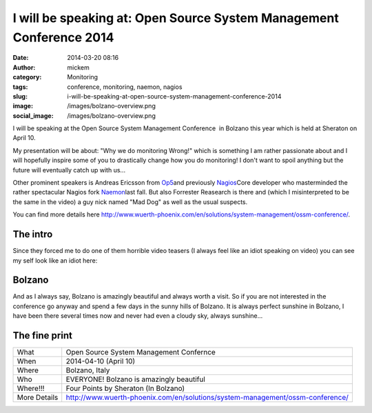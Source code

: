 I will be speaking at: Open Source System Management Conference 2014
####################################################################
:date: 2014-03-20 08:16
:author: mickem
:category: Monitoring
:tags: conference, monitoring, naemon, nagios
:slug: i-will-be-speaking-at-open-source-system-management-conference-2014
:image: /images/bolzano-overview.png
:social_image: /images/bolzano-overview.png

I will be speaking at the Open Source System Management Conference  in
Bolzano this year which is held at Sheraton on April 10.

My presentation will be about: "Why we do monitoring Wrong!" which is
something I am rather passionate about and I will hopefully inspire some
of you to drastically change how you do monitoring! I don't want to
spoil anything but the future will eventually catch up with us...

.. PELICAN_END_SUMMARY

Other prominent speakers is Andreas Ericsson from
`Op5 <http://www.op5.com>`__\ and previously
`Nagios <http://www.nagios.org>`__\ Core developer who masterminded the
rather spectacular Nagios fork `Naemon <http://www.naemon.org/>`__\ last
fall. But also Forrester Reasearch is there and (which I misinterpreted
to be the same in the video) a guy nick named "Mad Dog" as well as the
usual suspects.

You can find more details here
http://www.wuerth-phoenix.com/en/solutions/system-management/ossm-conference/.

The intro
---------

Since they forced me to do one of them horrible video teasers (I always
feel like an idiot speaking on video) you can see my self look like an
idiot here:

.. youtube:: bb5gZy75ffo

Bolzano
-------

And as I always say, Bolzano is amazingly beautiful and always worth a
visit. So if you are not interested in the conference go anyway and
spend a few days in the sunny hills of Bolzano. It is always perfect
sunshine in Bolzano, I have been there several times now and never had
even a cloudy sky, always sunshine...

The fine print
--------------

+----------------+---------------------------------------------------------------------------------+
| What           | Open Source System Management Confernce                                         |
+----------------+---------------------------------------------------------------------------------+
| When           | 2014-04-10 (April 10)                                                           |
+----------------+---------------------------------------------------------------------------------+
| Where          | Bolzano, Italy                                                                  |
+----------------+---------------------------------------------------------------------------------+
| Who            | EVERYONE! Bolzano is amazingly beautiful                                        |
+----------------+---------------------------------------------------------------------------------+
| Where!!!       | Four Points by Sheraton (In Bolzano)                                            |
+----------------+---------------------------------------------------------------------------------+
| More Details   | http://www.wuerth-phoenix.com/en/solutions/system-management/ossm-conference/   |
+----------------+---------------------------------------------------------------------------------+


